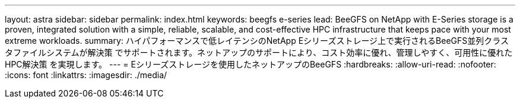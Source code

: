 ---
layout: astra 
sidebar: sidebar 
permalink: index.html 
keywords: beegfs e-series 
lead: BeeGFS on NetApp with E-Series storage is a proven, integrated solution with a simple, reliable, scalable, and cost-effective HPC infrastructure that keeps pace with your most extreme workloads. 
summary: ハイパフォーマンスで低レイテンシのNetApp Eシリーズストレージ上で実行されるBeeGFS並列クラスタファイルシステムが解決策 でサポートされます。ネットアップのサポートにより、コスト効率に優れ、管理しやすく、可用性に優れたHPC解決策 を実現します。 
---
= Eシリーズストレージを使用したネットアップのBeeGFS
:hardbreaks:
:allow-uri-read: 
:nofooter: 
:icons: font
:linkattrs: 
:imagesdir: ./media/


